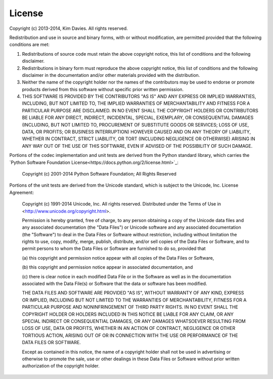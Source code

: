 License
-------

Copyright (c) 2013-2014, Kim Davies. All rights reserved.

Redistribution and use in source and binary forms, with or without
modification, are permitted provided that the following conditions are met:

#. Redistributions of source code must retain the above copyright
   notice, this list of conditions and the following disclaimer.

#. Redistributions in binary form must reproduce the above
   copyright notice, this list of conditions and the following
   disclaimer in the documentation and/or other materials provided with
   the distribution.

#. Neither the name of the copyright holder nor the names of the 
   contributors may be used to endorse or promote products derived 
   from this software without specific prior written permission.

#. THIS SOFTWARE IS PROVIDED BY THE CONTRIBUTORS "AS IS" AND ANY
   EXPRESS OR IMPLIED WARRANTIES, INCLUDING, BUT NOT LIMITED TO, THE
   IMPLIED WARRANTIES OF MERCHANTABILITY AND FITNESS FOR A PARTICULAR
   PURPOSE ARE DISCLAIMED. IN NO EVENT SHALL THE COPYRIGHT HOLDERS OR 
   CONTRIBUTORS BE LIABLE FOR ANY DIRECT, INDIRECT, INCIDENTAL, 
   SPECIAL, EXEMPLARY, OR CONSEQUENTIAL DAMAGES (INCLUDING, BUT NOT 
   LIMITED TO, PROCUREMENT OF SUBSTITUTE GOODS OR SERVICES; LOSS OF USE,
   DATA, OR PROFITS; OR BUSINESS INTERRUPTION) HOWEVER CAUSED AND ON ANY
   THEORY OF LIABILITY, WHETHER IN CONTRACT, STRICT LIABILITY, OR TORT
   (INCLUDING NEGLIGENCE OR OTHERWISE) ARISING IN ANY WAY OUT OF THE
   USE OF THIS SOFTWARE, EVEN IF ADVISED OF THE POSSIBILITY OF SUCH
   DAMAGE.

Portions of the codec implementation and unit tests are derived from the
Python standard library, which carries the `Python Software Foundation
License<https://docs.python.org/2/license.html>`_:

   Copyright (c) 2001-2014 Python Software Foundation; All Rights Reserved

Portions of the unit tests are derived from the Unicode standard, which 
is subject to the Unicode, Inc. License Agreement:

   Copyright (c) 1991-2014 Unicode, Inc. All rights reserved.
   Distributed under the Terms of Use in 
   <http://www.unicode.org/copyright.html>.

   Permission is hereby granted, free of charge, to any person obtaining
   a copy of the Unicode data files and any associated documentation
   (the "Data Files") or Unicode software and any associated documentation
   (the "Software") to deal in the Data Files or Software
   without restriction, including without limitation the rights to use,
   copy, modify, merge, publish, distribute, and/or sell copies of
   the Data Files or Software, and to permit persons to whom the Data Files
   or Software are furnished to do so, provided that
   
   (a) this copyright and permission notice appear with all copies 
   of the Data Files or Software,

   (b) this copyright and permission notice appear in associated 
   documentation, and

   (c) there is clear notice in each modified Data File or in the Software
   as well as in the documentation associated with the Data File(s) or
   Software that the data or software has been modified.

   THE DATA FILES AND SOFTWARE ARE PROVIDED "AS IS", WITHOUT WARRANTY OF
   ANY KIND, EXPRESS OR IMPLIED, INCLUDING BUT NOT LIMITED TO THE
   WARRANTIES OF MERCHANTABILITY, FITNESS FOR A PARTICULAR PURPOSE AND
   NONINFRINGEMENT OF THIRD PARTY RIGHTS.
   IN NO EVENT SHALL THE COPYRIGHT HOLDER OR HOLDERS INCLUDED IN THIS
   NOTICE BE LIABLE FOR ANY CLAIM, OR ANY SPECIAL INDIRECT OR CONSEQUENTIAL
   DAMAGES, OR ANY DAMAGES WHATSOEVER RESULTING FROM LOSS OF USE,
   DATA OR PROFITS, WHETHER IN AN ACTION OF CONTRACT, NEGLIGENCE OR OTHER
   TORTIOUS ACTION, ARISING OUT OF OR IN CONNECTION WITH THE USE OR
   PERFORMANCE OF THE DATA FILES OR SOFTWARE.

   Except as contained in this notice, the name of a copyright holder
   shall not be used in advertising or otherwise to promote the sale,
   use or other dealings in these Data Files or Software without prior
   written authorization of the copyright holder.
